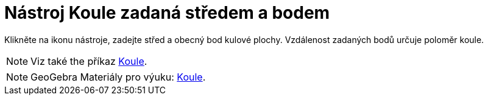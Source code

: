 = Nástroj Koule zadaná středem a bodem
:page-en: tools/Sphere_with_Center_through_Point
ifdef::env-github[:imagesdir: /cs/modules/ROOT/assets/images]

Klikněte na ikonu nástroje, zadejte střed a obecný bod  kulové plochy. Vzdálenost zadaných bodů určuje poloměr koule.

[NOTE]
====

Viz také the příkaz xref:/commands/Koule.adoc[Koule].

====

[NOTE]
====

GeoGebra Materiály pro výuku: https://www.geogebra.org/m/wfxx7zsx#chapter/394298[Koule].

====
